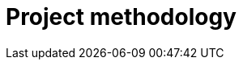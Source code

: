 :slug: solutions/project-methodology/
:template: pages-en/solutions/project-methodology

= Project methodology